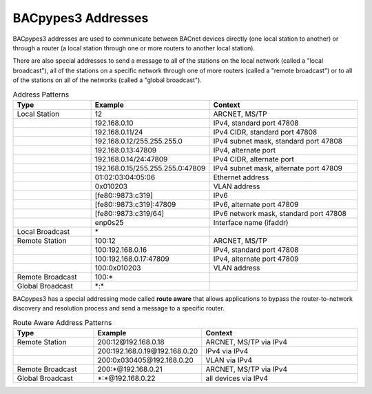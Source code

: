 .. BACpypes3 Addresses

BACpypes3 Addresses
===================

BACpypes3 addresses are used to communicate between BACnet devices directly
(one local station to another) or through a router (a local station through one
or more routers to another local station).

There are also special addresses to send a message to all of the stations on
the local network (called a "local broadcast"), all of the stations on a 
specific network through one of more routers (called a "remote broadcast") or
to all of the stations on all of the networks (called a "global broadcast").

.. list-table:: Address Patterns
   :widths: 25 25 50
   :header-rows: 1

   * - Type
     - Example
     - Context
   * - Local Station
     - 12
     - ARCNET, MS/TP
   * -
     - 192.168.0.10
     - IPv4, standard port 47808
   * -
     - 192.168.0.11/24
     - IPv4 CIDR, standard port 47808
   * -
     - 192.168.0.12/255.255.255.0
     - IPv4 subnet mask, standard port 47808
   * -
     - 192.168.0.13:47809
     - IPv4, alternate port
   * -
     - 192.168.0.14/24:47809
     - IPv4 CIDR, alternate port
   * -
     - 192.168.0.15/255.255.255.0:47809
     - IPv4 subnet mask, alternate port 47809
   * -
     - 01:02:03:04:05:06
     - Ethernet address
   * -
     - 0x010203
     - VLAN address
   * -
     - [fe80::9873:c319]
     - IPv6
   * -
     - [fe80::9873:c319]:47809
     - IPv6, alternate port 47809
   * -
     - [fe80::9873:c319/64]
     - IPv6 network mask, standard port 47808
   * -
     - enp0s25
     - Interface name (ifaddr)
   * - Local Broadcast
     - \*
     -
   * - Remote Station
     - 100:12
     - ARCNET, MS/TP
   * -
     - 100:192.168.0.16
     - IPv4, standard port 47808
   * -
     - 100:192.168.0.17:47809
     - IPv4, alternate port 47809
   * -
     - 100:0x010203
     - VLAN address
   * - Remote Broadcast
     - 100:\*
     -
   * - Global Broadcast
     - \*:\*
     -

BACpypes3 has a special addressing mode called **route aware** that allows
applications to bypass the router-to-network discovery and resolution process
and send a message to a specific router.

.. list-table:: Route Aware Address Patterns
   :widths: 25 25 50
   :header-rows: 1

   * - Type
     - Example
     - Context
   * - Remote Station
     - 200:12\@192.168.0.18
     - ARCNET, MS/TP via IPv4
   * -
     - 200:192.168.0.19\@192.168.0.20
     - IPv4 via IPv4
   * -
     - 200:0x030405\@192.168.0.20
     - VLAN via IPv4
   * - Remote Broadcast
     - 200:\*\@192.168.0.21
     - ARCNET, MS/TP via IPv4
   * - Global Broadcast
     - \*:\*\@192.168.0.22
     - all devices via IPv4

